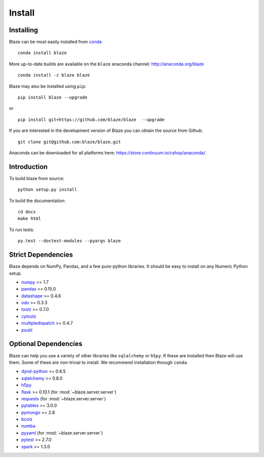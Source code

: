 =======
Install
=======

Installing
~~~~~~~~~~

Blaze can be most easily installed from conda_

::

    conda install blaze

More up-to-date builds are available on the ``blaze`` anaconda channel:
http://anaconda.org/blaze

::

    conda install -c blaze blaze

Blaze may also be installed using ``pip``:

::

    pip install blaze --upgrade

or

::

    pip install git+https://github.com/blaze/blaze  --upgrade

If you are interested in the development version of Blaze you can
obtain the source from Github.

::

    git clone git@github.com:blaze/blaze.git

Anaconda can be downloaded for all platforms here:
https://store.continuum.io/cshop/anaconda/.

Introduction
~~~~~~~~~~~~

To build blaze from source:

::

    python setup.py install

To build the documentation:

::

    cd docs
    make html

To run tests:

::

    py.test --doctest-modules --pyargs blaze

Strict Dependencies
~~~~~~~~~~~~~~~~~~~

Blaze depends on NumPy, Pandas, and a few pure-python libraries.  It should be
easy to install on any Numeric Python setup.

* numpy_ >= 1.7
* pandas_ >= 0.15.0
* datashape_ >= 0.4.6
* odo_ >= 0.3.3
* toolz_ >= 0.7.0
* cytoolz_
* multipledispatch_ >= 0.4.7
* psutil_

Optional Dependencies
~~~~~~~~~~~~~~~~~~~~~

Blaze can help you use a variety of other libraries like ``sqlalchemy`` or
``h5py``.  If these are installed then Blaze will use them.  Some of these are
non-trivial to install.  We recommend installation through ``conda``.

* dynd-python_ >= 0.6.5
* sqlalchemy_ >= 0.8.0
* h5py_
* flask_ >= 0.10.1 (for :mod:`~blaze.server.server`)
* requests_ (for :mod:`~blaze.server.server`)
* pytables_ >= 3.0.0
* pymongo_ >= 2.8
* bcolz_
* numba_
* pyyaml_ (for :mod:`~blaze.server.server`)
* pytest_ >= 2.7.0
* spark_ >= 1.3.0


.. _numpy: http://www.numpy.org/
.. _odo: https://github.com/blaze/odo
.. _h5py: http://docs.h5py.org/en/latest/
.. _pytest: http://pytest.org/latest/
.. _dynd-python: https://github.com/libdynd/dynd-python
.. _datashape: https://github.com/blaze/datashape
.. _pandas: http://pandas.pydata.org/
.. _cytoolz: https://github.com/pytoolz/cytoolz/
.. _sqlalchemy: http://www.sqlalchemy.org/
.. _spark: http://spark.apache.org/
.. _toolz: http://toolz.readthedocs.org/
.. _multipledispatch: http://multiple-dispatch.readthedocs.org/
.. _conda: http://conda.pydata.org/
.. _pymongo: http://api.mongodb.org/python/current/
.. _pytables: http://www.pytables.org/
.. _bcolz: https://github.com/Blosc/bcolz
.. _flask: http://flask.pocoo.org/
.. _requests: http://www.python-requests.org/en/latest/
.. _psutil: https://pythonhosted.org/psutil/
.. _numba: http://numba.pydata.org/
.. _pyyaml: http://pyyaml.org/
